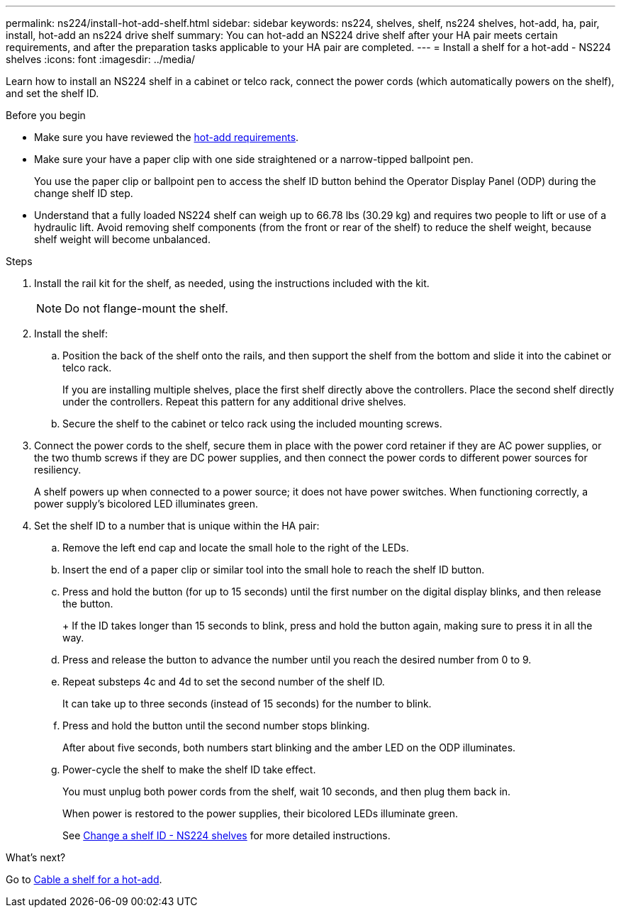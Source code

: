 ---
permalink: ns224/install-hot-add-shelf.html
sidebar: sidebar
keywords: ns224, shelves, shelf, ns224 shelves, hot-add, ha, pair, install, hot-add an ns224 drive shelf
summary: You can hot-add an NS224 drive shelf after your HA pair meets certain requirements, and after the preparation tasks applicable to your HA pair are completed.
---
= Install a shelf for a hot-add - NS224 shelves
:icons: font
:imagesdir: ../media/

[.lead]
Learn how to install an NS224 shelf in a cabinet or telco rack, connect the power cords (which automatically powers on the shelf), and set the shelf ID.

.Before you begin
* Make sure you have reviewed the link:ns224/requirements-hot-add-shelf.html[hot-add requirements]. 

* Make sure your have a paper clip with one side straightened or a narrow-tipped ballpoint pen.
+
You use the paper clip or ballpoint pen to access the shelf ID button behind the Operator Display Panel (ODP) during the change shelf ID step.

* Understand that a fully loaded NS224 shelf can weigh up to 66.78 lbs (30.29 kg) and requires two people to lift or use of a hydraulic lift. Avoid removing shelf components (from the front or rear of the shelf) to reduce the shelf weight, because shelf weight will become unbalanced.

.Steps

. Install the rail kit for the shelf, as needed, using the instructions included with the kit.
+
NOTE: Do not flange-mount the shelf.

. Install the shelf:
+
.. Position the back of the shelf onto the rails, and then support the shelf from the bottom and slide it into the cabinet or telco rack.
+
If you are installing multiple shelves, place the first shelf directly above the controllers. Place the second shelf directly under the controllers. Repeat this pattern for any additional drive shelves.
+
.. Secure the shelf to the cabinet or telco rack using the included mounting screws.
+
. Connect the power cords to the shelf, secure them in place with the power cord retainer if they are AC power supplies, or the two thumb screws if they are DC power supplies, and then connect the power cords to different power sources for resiliency.
+
A shelf powers up when connected to a power source; it does not have power switches. When functioning correctly, a power supply's bicolored LED illuminates green.

. Set the shelf ID to a number that is unique within the HA pair:
+

 .. Remove the left end cap and locate the small hole to the right of the LEDs.
 .. Insert the end of a paper clip or similar tool into the small hole to reach the shelf ID button.
 .. Press and hold the button (for up to 15 seconds) until the first number on the digital display blinks, and then release the button.
+
+
If the ID takes longer than 15 seconds to blink, press and hold the button again, making sure to press it in all the way.
+
 .. Press and release the button to advance the number until you reach the desired number from 0 to 9.
 .. Repeat substeps 4c and 4d to set the second number of the shelf ID.
+
It can take up to three seconds (instead of 15 seconds) for the number to blink.

 .. Press and hold the button until the second number stops blinking.
+
After about five seconds, both numbers start blinking and the amber LED on the ODP illuminates.

 .. Power-cycle the shelf to make the shelf ID take effect.
+
You must unplug both power cords from the shelf, wait 10 seconds, and then plug them back in.
+
When power is restored to the power supplies, their bicolored LEDs illuminate green.
+
See link:change-shelf-id.html[Change a shelf ID - NS224 shelves^] for more detailed instructions.

.What's next?
Go to link:cable-overview-hot-add-shelf.html[Cable a shelf for a hot-add].
